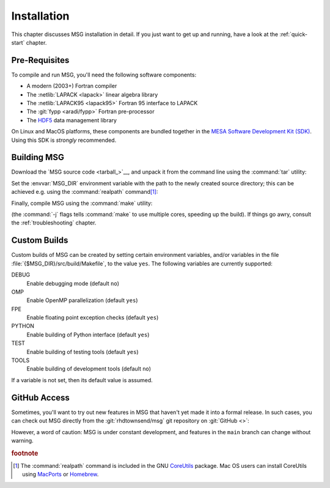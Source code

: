 .. _installation:

************
Installation
************

This chapter discusses MSG installation in detail. If you just want
to get up and running, have a look at the :ref:`quick-start` chapter.

Pre-Requisites
==============

To compile and run MSG, you'll need the following software
components:

* A modern (2003+) Fortran compiler
* The :netlib:`LAPACK <lapack>` linear algebra library
* The :netlib:`LAPACK95 <lapack95>` Fortran 95
  interface to LAPACK
* The :git:`fypp <aradi/fypp>` Fortran pre-processor
* The `HDF5 <https://www.hdfgroup.org/solutions/hdf5/>`__ data management library

On Linux and MacOS platforms, these components are bundled together in
the `MESA Software Development Kit (SDK) <mesa-sdk>`__. Using this SDK
is `strongly` recommended.

Building MSG
============

Download the `MSG source code <tarball_>`__, and unpack it
from the command line using the :command:`tar` utility:

.. prompt:: bash
   :substitutions:

   tar xf msg-|version|.tar.gz

Set the :envvar:`MSG_DIR` environment variable with the path to the
newly created source directory; this can be achieved e.g. using the
:command:`realpath` command\ [#realpath]_:

.. prompt:: bash
   :substitutions:

   export MSG_DIR=$(realpath msg-|version|)

Finally, compile MSG using the :command:`make` utility:

.. prompt:: bash

   make -j -C $MSG_DIR
   
(the :command:`-j` flags tells :command:`make` to use multiple cores,
speeding up the build).  If things go awry, consult the
:ref:`troubleshooting` chapter.

Custom Builds
=============

Custom builds of MSG can be created by setting certain environment
variables, and/or variables in the file
:file:`{$MSG_DIR}/src/build/Makefile`, to the value ``yes``. The
following variables are currently supported:

DEBUG
  Enable debugging mode (default ``no``)

OMP
  Enable OpenMP parallelization (default ``yes``)

FPE
  Enable floating point exception checks (default ``yes``)

PYTHON
  Enable building of Python interface (default ``yes``)

TEST
  Enable building of testing tools (default ``yes``)

TOOLS
  Enable building of development tools (default ``no``)

If a variable is not set, then its default value is assumed.

.. _github-access:

GitHub Access
=============

Sometimes, you'll want to try out new features in MSG that haven't
yet made it into a formal release. In such cases, you can check out
MSG directly from the :git:`rhdtownsend/msg` git repository on
:git:`GitHub <>`:

.. prompt:: bash

   git clone --recurse-submodules https://github.com/rhdtownsend/msg.git

However, a word of caution: MSG is under constant development, and
features in the ``main`` branch can change without warning.

.. rubric:: footnote

.. [#realpath] The :command:`realpath` command is included in the GNU
               `CoreUtils <https://www.gnu.org/software/coreutils/>`__
               package. Mac OS users can install CoreUtils using
               `MacPorts <https://www.macports.org/>`__ or `Homebrew
               <https://brew.sh/>`__.
